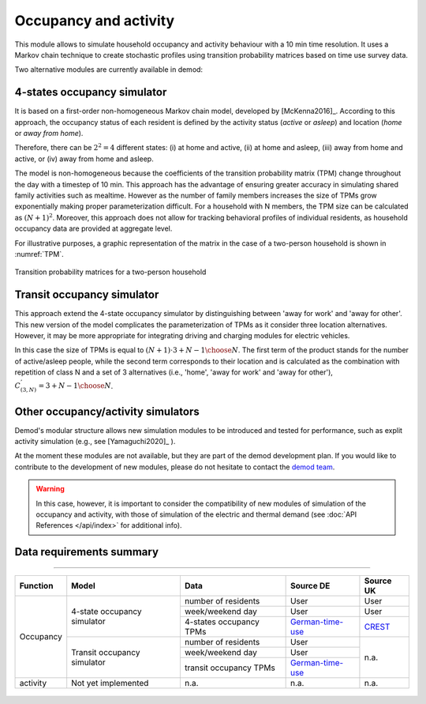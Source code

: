 ======================
Occupancy and activity
======================

This module allows to simulate household occupancy and activity behaviour
with a 10 min time resolution.
It uses a Markov chain technique to create stochastic profiles using
transition probability matrices based on time use survey data.


Two alternative modules are currently available in demod:

.. _overview_4_States:

4-states occupancy simulator
-----------------------------

It is based on a first-order non-homogeneous Markov chain model,
developed by [McKenna2016]_.
According to this approach, the occupancy status of each resident is defined
by the activity status (*active* or *asleep*)
and location (*home* or *away from home*).

Therefore, there can be :math:`2^2 = 4` different states:
(i) at home and active, (ii) at home and asleep, (iii) away from home and active,
or (iv) away from home and asleep.

The model is non-homogeneous because the coefficients of the transition
probability matrix (TPM) change throughout the day with a timestep
of 10 min.
This approach has the advantage of ensuring greater accuracy
in simulating shared family activities such as mealtime.
However as the number of family members increases the size of TPMs
grow exponentially making proper parameterization difficult.
For a household with N members,
the TPM size can be calculated as :math:`(N + 1)^2`.
Moreover, this approach does not allow for tracking behavioral profiles
of individual residents,
as household occupancy data are provided at aggregate level.

For illustrative purposes, a graphic representation of the matrix in
the case of a two-person household is shown in :numref:`TPM`.

.. figure:: OverviewFigures/TPM.PNG
    :width: 400
    :alt: Transition probability matrices
    :align: center
    :name: TPM

    Transition probability matrices for a two-person household



.. _overview_transit_occupancy:

Transit occupancy simulator
---------------------------

This approach extend the 4-state occupancy simulator by distinguishing
between 'away for work' and 'away for other'.
This new version of the model complicates the parameterization of TPMs
as it consider three location alternatives.
However, it may be more appropriate for integrating driving
and charging modules for electric vehicles.

In this case the size of TPMs is equal to
:math:`(N + 1) \cdot {3 + N - 1 \choose N}`.
The first term of the product stands for the number of active/asleep people,
while the second term corresponds to their location and
is calculated as the combination with repetition of class N and
a set of 3 alternatives (i.e., 'home', 'away for work' and 'away for other'),
:math:`C^{'}_{(3,N)}={3 + N - 1 \choose N}`.



Other occupancy/activity simulators
------------------------------------

Demod's modular structure allows new simulation modules to be introduced and
tested for performance, such as explit activity simulation
(e.g., see [Yamaguchi2020]_ ).

At the moment these modules are not available, but they are part of the 
demod development plan. If you would like to contribute to the 
development of new modules, please do not hesitate to contact 
the `demod team <demod@groupes.epfl.ch>`_. 

.. warning:: In this case, however, it is important to consider the
             compatibility of new modules of simulation of the occupancy
             and activity, with those of simulation of the electric and
             thermal demand (see :doc:`API References </api/index>`
             for additional info).



Data requirements summary
--------------------------

======================

+-----------+-----------------------------+-------------------------+------------------+-----------+
| Function  | Model                       | Data                    | Source DE        | Source UK |
+===========+=============================+=========================+==================+===========+
| Occupancy | 4-state occupancy simulator | number of residents     | User             | User      |
|           |                             +-------------------------+------------------+-----------+
|           |                             | week/weekend day        | User             | User      |
|           |                             +-------------------------+------------------+-----------+
|           |                             | 4-states occupancy TPMs | German-time-use_ | CREST_    |
|           +-----------------------------+-------------------------+------------------+-----------+
|           | Transit occupancy simulator | number of residents     | User             | n.a.      |
|           |                             +-------------------------+------------------+           |
|           |                             | week/weekend day        | User             |           |
|           |                             +-------------------------+------------------+           |
|           |                             | transit occupancy TPMs  | German-time-use_ |           |
+-----------+-----------------------------+-------------------------+------------------+-----------+
| activity  | Not yet implemented         | n.a.                    | n.a.             | n.a.      |
+-----------+-----------------------------+-------------------------+------------------+-----------+






 .. ~~~~~~~~~~~~~~~~~~~~~~~~~~~~~~~~~ LINKs ~~~~~~~~~~~~~~~~~~~~~~~~~~~~~~~~~

.. _German-time-use: https://www.forschungsdatenzentrum.de/de/haushalte/zve

.. _CREST: https://www.lboro.ac.uk/research/crest/demand-model/